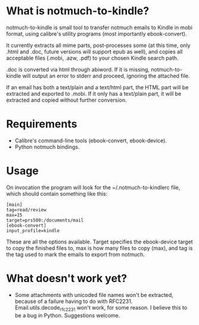 * What is notmuch-to-kindle?

notmuch-to-kindle is small tool to transfer notmuch emails to Kindle in mobi format, using calibre's utility programs (most importantly ebook-convert).

It currently extracts all mime parts, post-processes some (at this time, only .html and .doc, future versions will support epub as well), and copies all acceptable files (.mobi, .azw, .pdf) to your chosen Kindle search path.

.doc is converted via html through abiword. If it is missing, notmuch-to-kindle will output an error to stderr and proceed, ignoring the attached file.

If an email has both a text/plain and a text/html part, the HTML part will be extracted and exported to .mobi. If it only has a text/plain part, it will be extracted and copied without further conversion.

* Requirements
- Calibre's command-line tools (ebook-convert, ebook-device).
- Python notmuch bindings.  
* Usage
On invocation the program will look for the ~/.notmuch-to-kindlerc file, which should contain something like this:

: [main]
: tag=read/review
: max=15
: target=prs500:/documents/mail
: [ebook-convert]
: input_profile=kindle

These are all the options available. Target specifies the ebook-device target to copy the finished files to, max is how many files to copy (max), and tag is the tag used to mark the emails to export from notmuch.

* What doesn't work yet?
- Some attachments with unicoded file names won't be extracted, because of a failure having to do with RFC2231. Email.utils.decode_rfc2231 won't work, for some reason. I believe this to be a bug in Python. Suggestions welcome.
